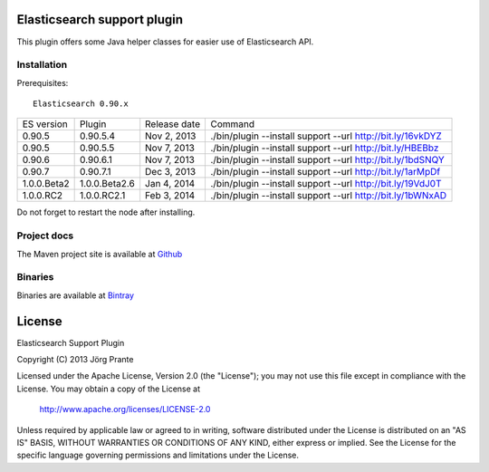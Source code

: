 .. image:: ../../../elasticsearch-support/raw/master/src/site/resources/support.jpg


Elasticsearch support plugin
============================

This plugin offers some Java helper classes for easier use of Elasticsearch API.

Installation
------------

.. image:: https://travis-ci.org/jprante/elasticsearch-support.png

Prerequisites::

  Elasticsearch 0.90.x

=============  ==============  =================  ==========================================================
ES version     Plugin          Release date       Command
-------------  --------------  -----------------  ----------------------------------------------------------
0.90.5         0.90.5.4        Nov 2, 2013        ./bin/plugin --install support --url http://bit.ly/16vkDYZ
0.90.5         0.90.5.5        Nov 7, 2013        ./bin/plugin --install support --url http://bit.ly/HBEBbz
0.90.6         0.90.6.1        Nov 7, 2013        ./bin/plugin --install support --url http://bit.ly/1bdSNQY
0.90.7         0.90.7.1        Dec 3, 2013        ./bin/plugin --install support --url http://bit.ly/1arMpDf
1.0.0.Beta2    1.0.0.Beta2.6   Jan 4, 2014        ./bin/plugin --install support --url http://bit.ly/19VdJ0T
1.0.0.RC2      1.0.0.RC2.1     Feb 3, 2014        ./bin/plugin --install support --url http://bit.ly/1bWNxAD
=============  ==============  =================  ==========================================================

Do not forget to restart the node after installing.

Project docs
------------

The Maven project site is available at `Github <http://jprante.github.io/elasticsearch-support>`_

Binaries
--------

Binaries are available at `Bintray <https://bintray.com/pkg/show/general/jprante/elasticsearch-plugins/elasticsearch-support>`_


License
=======

Elasticsearch Support Plugin

Copyright (C) 2013 Jörg Prante

Licensed under the Apache License, Version 2.0 (the "License");
you may not use this file except in compliance with the License.
You may obtain a copy of the License at

    http://www.apache.org/licenses/LICENSE-2.0

Unless required by applicable law or agreed to in writing, software
distributed under the License is distributed on an "AS IS" BASIS,
WITHOUT WARRANTIES OR CONDITIONS OF ANY KIND, either express or implied.
See the License for the specific language governing permissions and
limitations under the License.